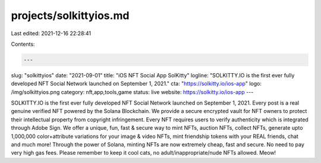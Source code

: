 projects/solkittyios.md
=======================

Last edited: 2021-12-16 22:28:41

Contents:

.. code-block:: md

    ---
slug: "solkittyios"
date: "2021-09-01"
title: "iOS NFT Social App SolKitty"
logline: "SOLKITTY.IO is the first ever fully developed NFT Social Network launched on September 1, 2021."
cta: "https://solkitty.io/ios-app"
logo: /img/solkittyios.png
category: nft,app,tools,game
status: live
website: https://solkitty.io/ios-app
---

SOLKITTY.IO is the first ever fully developed NFT Social Network launched on September 1, 2021. Every post is a real genuine verified NFT powered by the Solana Blockchain. We provide a secure encrypted vault for NFT owners to protect their intellectual property from copyright infringement. Every NFT requires users to verify authenticity which is integrated through Adobe Sign. We offer a unique, fun, fast & secure way to mint NFTs, auction NFTs, collect NFTs, generate upto 1,000,000 color+attribute variations for your image & video NFTs, mint friendship tokens with your REAL friends, chat and much more! Through the power of Solana, minting NFTs are now extremely cheap, fast and secure. No need to pay very high gas fees. Please remember to keep it cool cats, no adult/inappropriate/nude NFTs allowed. Meow!


